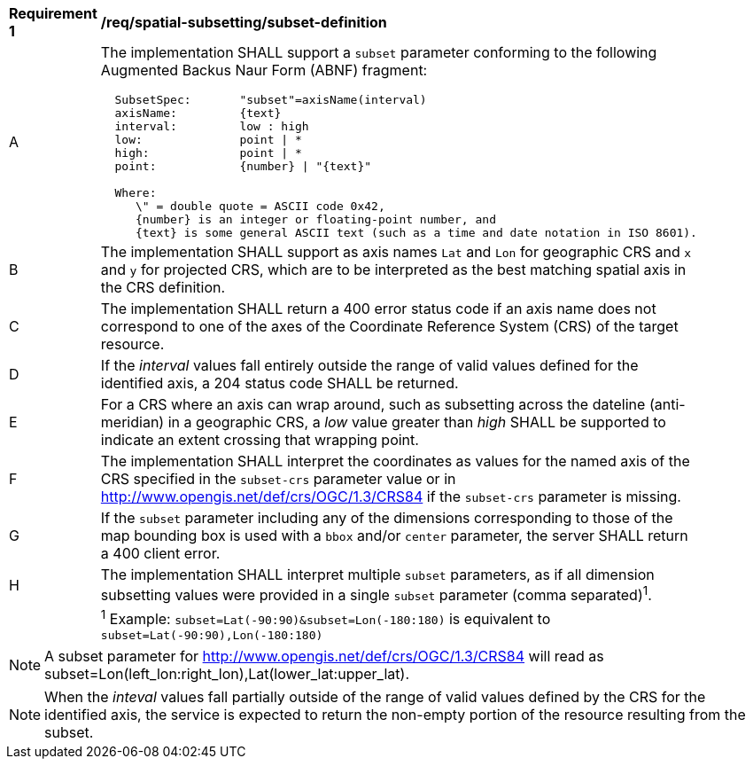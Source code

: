 [[req_spatial-subsetting_subset-definition]]
[width="90%",cols="2,6a"]
|===
^|*Requirement {counter:req-id}* |*/req/spatial-subsetting/subset-definition*
^|A |The implementation SHALL support a `subset` parameter conforming to the following Augmented Backus Naur Form (ABNF) fragment:

[source,ABNF]
----
  SubsetSpec:       "subset"=axisName(interval)
  axisName:         {text}
  interval:         low : high
  low:              point \| *
  high:             point \| *
  point:            {number} \| "{text}"

  Where:
     \" = double quote = ASCII code 0x42,
     {number} is an integer or floating-point number, and
     {text} is some general ASCII text (such as a time and date notation in ISO 8601).
----
^|B |The implementation SHALL support as axis names `Lat` and `Lon` for geographic CRS and `x` and `y` for projected CRS, which are to be interpreted as the best matching spatial axis in the CRS definition.
^|C |The implementation SHALL return a 400 error status code if an axis name does not correspond to one of the axes of the Coordinate Reference System (CRS) of the target resource.
^|D |If the _interval_ values fall entirely outside the range of valid values defined for the identified axis, a 204 status code SHALL be returned.
^|E |For a CRS where an axis can wrap around, such as subsetting across the dateline (anti-meridian) in a geographic CRS, a _low_ value greater than _high_ SHALL
be supported to indicate an extent crossing that wrapping point.
^|F |The implementation SHALL interpret the coordinates as values for the named axis of the CRS specified in the `subset-crs` parameter value or in http://www.opengis.net/def/crs/OGC/1.3/CRS84 if the `subset-crs` parameter is missing.
^|G |If the `subset` parameter including any of the dimensions corresponding to those of the map bounding box is used with a `bbox` and/or `center` parameter, the server SHALL return a 400 client error.
^|H |The implementation SHALL interpret multiple `subset` parameters, as if all dimension subsetting values were provided in a single `subset` parameter (comma separated)^1^.
^|  |^1^ Example: `subset=Lat(-90:90)&subset=Lon(-180:180)` is equivalent to `subset=Lat(-90:90),Lon(-180:180)`
|===

NOTE: A subset parameter for http://www.opengis.net/def/crs/OGC/1.3/CRS84 will read as subset=Lon(left_lon:right_lon),Lat(lower_lat:upper_lat).

NOTE: When the _inteval_ values fall partially outside of the range of valid values defined by the CRS for the identified axis, the service is expected to return the non-empty portion of the resource resulting from the subset.
